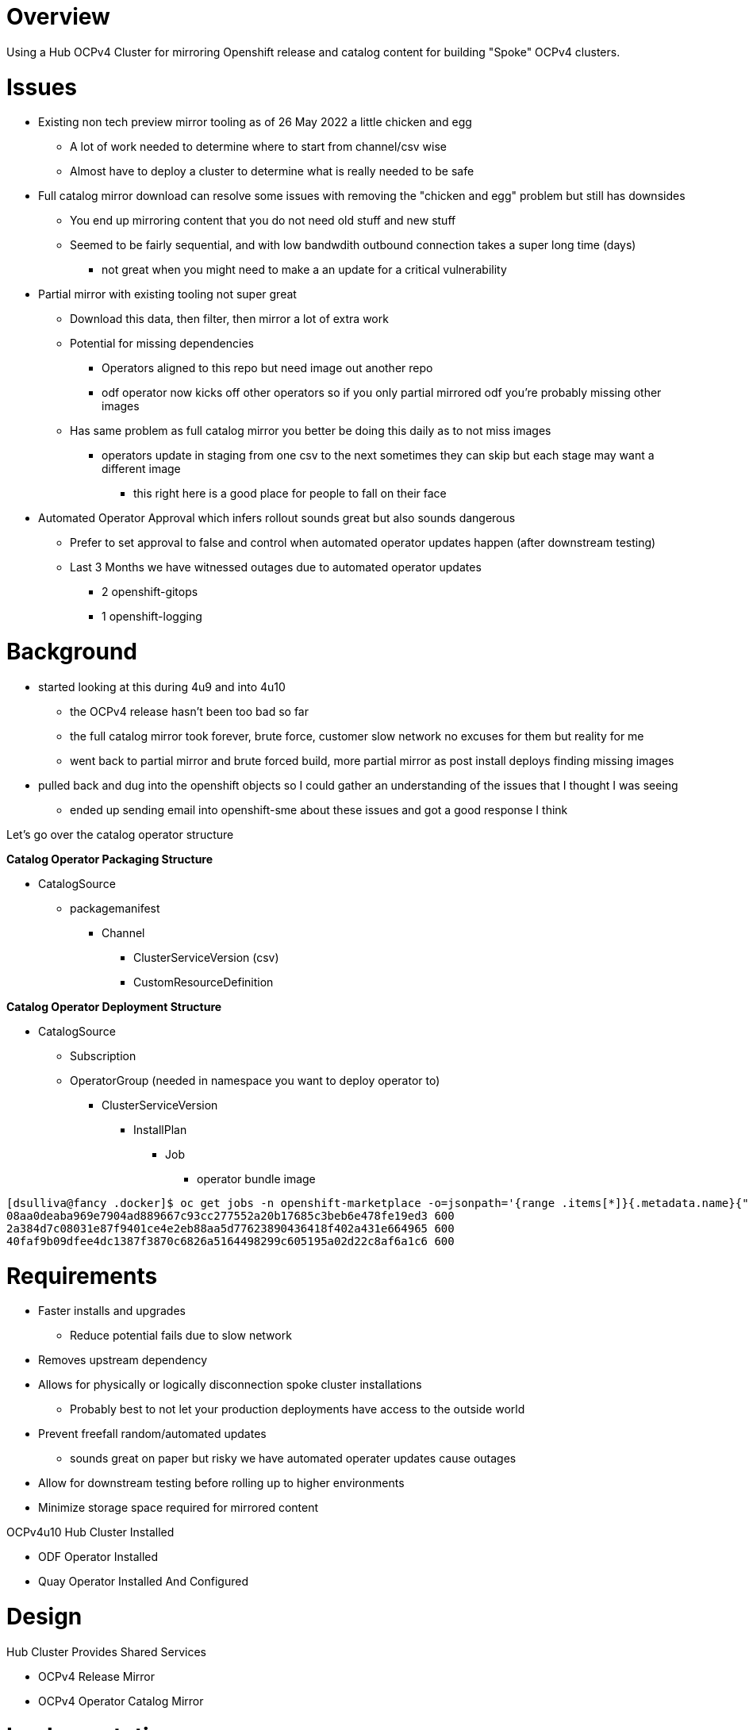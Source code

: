 = Overview

Using a Hub OCPv4 Cluster for mirroring Openshift release and catalog content for building "Spoke" OCPv4 clusters.

= Issues

* Existing non tech preview mirror tooling as of 26 May 2022 a little chicken and egg
** A lot of work needed to determine where to start from channel/csv wise
** Almost have to deploy a cluster to determine what is really needed to be safe

* Full catalog mirror download can resolve some issues with removing the "chicken and egg" problem but still has downsides
** You end up mirroring content that you do not need old stuff and new stuff
** Seemed to be fairly sequential, and with low bandwdith outbound connection takes a super long time (days)
*** not great when you might need to make a an update for a critical vulnerability

* Partial mirror with existing tooling not super great
** Download this data, then filter, then mirror a lot of extra work
** Potential for missing dependencies
*** Operators aligned to this repo but need image out another repo
*** odf operator now kicks off other operators so if you only partial mirrored odf you're probably missing other images
** Has same problem as full catalog mirror you better be doing this daily as to not miss images
*** operators update in staging from one csv to the next sometimes they can skip but each stage may want a different image
**** this right here is a good place for people to fall on their face 

* Automated Operator Approval which infers rollout sounds great but also sounds dangerous
** Prefer to set approval to false and control when automated operator updates happen (after downstream testing)
** Last 3 Months we have witnessed outages due to automated operator updates
*** 2 openshift-gitops
*** 1 openshift-logging

= Background

* started looking at this during 4u9 and into 4u10
** the OCPv4 release hasn't been too bad so far
** the full catalog mirror took forever, brute force, customer slow network no excuses for them but reality for me
** went back to partial mirror and brute forced build, more partial mirror as post install deploys finding missing images
* pulled back and dug into the openshift objects so I could gather an understanding of the issues that I thought I was seeing
** ended up sending email into openshift-sme about these issues and got a good response I think

Let's go over the catalog operator structure

*Catalog Operator Packaging Structure*

* CatalogSource
** packagemanifest
*** Channel 
**** ClusterServiceVersion (csv)
**** CustomResourceDefinition

*Catalog Operator Deployment Structure*

* CatalogSource
** Subscription
** OperatorGroup (needed in namespace you want to deploy operator to)
*** ClusterServiceVersion
**** InstallPlan
***** Job
****** operator bundle image 

----
[dsulliva@fancy .docker]$ oc get jobs -n openshift-marketplace -o=jsonpath='{range .items[*]}{.metadata.name}{"\t"}{.spec.activeDeadlineSeconds}{"\n"}{end}'
08aa0deaba969e7904ad889667c93cc277552a20b17685c3beb6e478fe19ed3	600
2a384d7c08031e87f9401ce4e2eb88aa5d77623890436418f402a431e664965	600
40faf9b09dfee4dc1387f3870c6826a5164498299c605195a02d22c8af6a1c6	600
----

= Requirements

* Faster installs and upgrades
** Reduce potential fails due to slow network 
* Removes upstream dependency
* Allows for physically or logically disconnection spoke cluster installations
** Probably best to not let your production deployments have access to the outside world
* Prevent freefall random/automated updates 
** sounds great on paper but risky we have automated operater updates cause outages
* Allow for downstream testing before rolling up to higher environments
* Minimize storage space required for mirrored content

OCPv4u10 Hub Cluster Installed

* ODF Operator Installed
* Quay Operator Installed And Configured

= Design

Hub Cluster Provides Shared Services

* OCPv4 Release Mirror
* OCPv4 Operator Catalog Mirror

= Implementation

== Laptop and or build node setup

* don't shoot me still running fedora 29
** preference would be to have a build node setup running appropriate rhel release

Tools here including disconnected tools (oc-mirror tool and a cooked mirror registry)

* https://console.redhat.com/openshift/downloads
** Under "Tokens" grab the pull secret 
** https://mirror.openshift.com/pub/openshift-v4/x86_64/clients/ocp/stable/oc-mirror.tar.gz

Create this file with your pull secret
----
[dsulliva@fancy ~]$ cat .docker/config.json
----

*Note:* The cooked registry might be good for a quick disconnected stand up, but think a hub mirror design better long term.

== Interrogate your planned OCPv4 release

----
[dsulliva@fancy oc-mirror]$ ./oc-mirror list releases --version=4.10
Listing stable channels. Use --channel=<channel-name> to filter.
Use oc-mirror list release --channels to discover other channels.

Channel: stable-4.10
4.9.0
4.9.4
4.9.5
4.9.6
4.9.7
4.9.8
4.9.9
4.9.10
4.9.11
4.9.12
4.9.13
4.9.15
4.9.17
4.9.18
4.9.19
4.9.21
4.9.22
4.9.23
4.9.24
4.9.25
4.9.26
4.9.27
4.9.28
4.9.29
4.9.31
4.9.32
4.9.33
4.10.3
4.10.4
4.10.5
4.10.6
4.10.8
4.10.9
4.10.10
4.10.11
4.10.12
4.10.13
4.10.14
----

Hmm odd that 4.9 is in there, maybe there is reason but maybe that's a bug

Ok, let's look at the channels for this release

----
[dsulliva@fancy oc-mirror]$ ./oc-mirror list releases --channels --version=4.10
Listing channels for version 4.10.

candidate-4.9
fast-4.9
stable-4.9
eus-4.10
candidate-4.11
candidate-4.10
fast-4.10
stable-4.10
----

Now can play with the new mirror tool by first creating 

Create file called imageset-config-release-4u10.yaml

----
# This config demonstrates how to mirror a version range
# in the specified channel for an OpenShift release.
---
apiVersion: mirror.openshift.io/v1alpha2
kind: ImageSetConfiguration
mirror:
  platform:
    channels:
      - name: stable-4.10
        minVersion: 4.10.12
        maxVersion: 4.10.14
----

== Interrogate upstream catalog for the operator you need

Start by looking at the available operator catalogs

----
[dsulliva@fancy oc-mirror]$ ./oc-mirror list operators --catalogs --version=4.10
Available OpenShift OperatorHub catalogs:
OpenShift 4.10:
registry.redhat.io/redhat/redhat-operator-index:v4.10
registry.redhat.io/redhat/certified-operator-index:v4.10
registry.redhat.io/redhat/community-operator-index:v4.10
----

We want the redhat-operator-index so next list the operators in that index

----
[dsulliva@fancy oc-mirror]$ ./oc-mirror list operators --catalog=registry.redhat.io/redhat/redhat-operator-index:v4.10
WARN[0101] DEPRECATION NOTICE:
Sqlite-based catalogs and their related subcommands are deprecated. Support for
them will be removed in a future release. Please migrate your catalog workflows
to the new file-based catalog format. 
NAME                                    DISPLAY NAME                                             DEFAULT CHANNEL
3scale-operator                         Red Hat Integration - 3scale                             threescale-2.11
advanced-cluster-management             Advanced Cluster Management for Kubernetes               release-2.4
amq-broker-rhel8                        Red Hat Integration - AMQ Broker for RHEL 8 (Multiarch)  7.x
amq-online                              Red Hat Integration - AMQ Online                         stable
amq-streams                             Red Hat Integration - AMQ Streams                        stable
amq7-interconnect-operator              Red Hat Integration - AMQ Interconnect                   1.10.x
ansible-automation-platform-operator    Ansible Automation Platform                              stable-2.2
ansible-cloud-addons-operator           Ansible Cloud Addons                                     stable-cluster-scoped
apicast-operator                        Red Hat Integration - 3scale APIcast gateway             threescale-2.11
aws-efs-csi-driver-operator             AWS EFS CSI Driver Operator                              stable
businessautomation-operator             Business Automation                                      stable
cincinnati-operator                     OpenShift Update Service                                 v1
cluster-kube-descheduler-operator       Kube Descheduler Operator                                stable
cluster-logging                         Red Hat OpenShift Logging                                stable
clusterresourceoverride                 ClusterResourceOverride Operator                         stable
codeready-workspaces                    Red Hat CodeReady Workspaces                             latest
codeready-workspaces2                   Red Hat CodeReady Workspaces - Technical Preview         tech-preview-latest-all-namespaces
compliance-operator                     Compliance Operator                                      release-0.1
container-security-operator             Red Hat Quay Container Security Operator                 stable-3.7
costmanagement-metrics-operator         Cost Management Metrics Operator                         stable
cryostat-operator                       Cryostat Operator                                        stable
datagrid                                Data Grid                                                8.3.x
devworkspace-operator                   DevWorkspace Operator                                    fast
dpu-network-operator                    DPU Network Operator                                     stable
eap                                     JBoss EAP                                                stable
elasticsearch-operator                  OpenShift Elasticsearch Operator                         stable
external-dns-operator                   ExternalDNS Operator                                     alpha
file-integrity-operator                 File Integrity Operator                                  release-0.1
fuse-apicurito                          Red Hat Integration - API Designer                       fuse-apicurito-7.10.x
fuse-console                            Red Hat Integration - Fuse Console                       7.10.x
fuse-online                             Red Hat Integration - Fuse Online                        7.10.x
gatekeeper-operator-product             Gatekeeper Operator                                      stable
idp-mgmt-operator-product               identity configuration management for Kubernetes         alpha
integration-operator                    Red Hat Integration                                      1.x
jaeger-product                          Red Hat OpenShift distributed tracing platform           stable
jws-operator                            JBoss Web Server Operator                                alpha
kiali-ossm                              Kiali Operator                                           stable
klusterlet-product                      Klusterlet                                               release-2.4
kubernetes-nmstate-operator             Kubernetes NMState Operator                              stable
kubevirt-hyperconverged                 OpenShift Virtualization                                 stable
local-storage-operator                  Local Storage                                            stable
loki-operator                           Loki Operator                                            candidate
mcg-operator                            NooBaa Operator                                          stable-4.10
metallb-operator                        MetalLB Operator                                         stable
mtc-operator                            Migration Toolkit for Containers Operator                release-v1.7
mtv-operator                            Migration Toolkit for Virtualization Operator            release-v2.3
nfd                                     Node Feature Discovery Operator                          stable
node-healthcheck-operator               Node Health Check Operator                               candidate
node-maintenance-operator               Node Maintenance Operator                                stable
numaresources-operator                  numaresources-operator                                   4.10
ocs-operator                            OpenShift Container Storage                              stable-4.10
odf-csi-addons-operator                 CSI Addons                                               stable-4.10
odf-lvm-operator                        ODF LVM Operator                                         stable-4.10
odf-multicluster-orchestrator           ODF Multicluster Orchestrator                            stable-4.10
odf-operator                            OpenShift Data Foundation                                stable-4.10
odr-cluster-operator                    Openshift DR Cluster Operator                            stable-4.10
odr-hub-operator                        Openshift DR Hub Operator                                stable-4.10
openshift-cert-manager-operator         cert-manager Operator for Red Hat OpenShift              tech-preview
openshift-gitops-operator               Red Hat OpenShift GitOps                                 latest
openshift-pipelines-operator-rh         Red Hat OpenShift Pipelines                              pipelines-1.7
openshift-secondary-scheduler-operator  Secondary Scheduler Operator for Red Hat OpenShift       stable
openshift-special-resource-operator     Special Resource Operator                                stable
opentelemetry-product                   Red Hat OpenShift distributed tracing data collection    stable
performance-addon-operator              Performance Addon Operator                               4.10
poison-pill-manager                     Poison Pill Operator                                     stable
ptp-operator                            PTP Operator                                             stable
quay-bridge-operator                    Red Hat Quay Bridge Operator                             stable-3.7
quay-operator                           Red Hat Quay                                             stable-3.7
red-hat-camel-k                         Red Hat Integration - Camel K                            1.6.x
redhat-oadp-operator                    OADP Operator                                            stable-1.0
rh-service-binding-operator             Service Binding Operator                                 stable
rhacs-operator                          Advanced Cluster Security for Kubernetes                 latest
rhpam-kogito-operator                   RHPAM Kogito Operator                                    7.x
rhsso-operator                          Red Hat Single Sign-On Operator                          stable
sandboxed-containers-operator           OpenShift sandboxed containers Operator                  stable-1.2
serverless-operator                     Red Hat OpenShift Serverless                             stable
service-registry-operator               Red Hat Integration - Service Registry Operator          2.0.x
servicemeshoperator                     Red Hat OpenShift Service Mesh                           stable
skupper-operator                        Skupper                                                  alpha
sriov-network-operator                  SR-IOV Network Operator                                  stable
submariner                              Submariner                                               alpha-0.11
tang-operator                           Tang                                                     0.0.24
vertical-pod-autoscaler                 VerticalPodAutoscaler                                    stable
web-terminal                            Web Terminal                                             fast
windows-machine-config-operator         Windows Machine Config Operator                          stable
----

Now we want to get the available packagemanifests for a specific operator that you are interested in

----
dsulliva@fancy oc-mirror]$ ./oc-mirror list operators --catalog=registry.redhat.io/redhat/redhat-operator-index:v4.10 --package=quay-operator

WARN[0136] DEPRECATION NOTICE:
Sqlite-based catalogs and their related subcommands are deprecated. Support for
them will be removed in a future release. Please migrate your catalog workflows
to the new file-based catalog format. 
PACKAGE        CHANNEL     HEAD
quay-operator  quay-v3.4   quay-operator.v3.4.7
quay-operator  quay-v3.5   quay-operator.v3.5.7
quay-operator  stable-3.6  quay-operator.v3.6.6
quay-operator  stable-3.7  quay-operator.v3.7.0
----

Cool, now if I'm starting at a new install I'll probably want to go for the latest stable version and latest csv.

So let's look at where we can start with 3.7

----
[dsulliva@fancy oc-mirror]$ ./oc-mirror list operators --catalog=registry.redhat.io/redhat/redhat-operator-index:v4.10 --package=quay-operator --channel=stable-3.7
WARN[0172] DEPRECATION NOTICE:
Sqlite-based catalogs and their related subcommands are deprecated. Support for
them will be removed in a future release. Please migrate your catalog workflows
to the new file-based catalog format. 
VERSIONS
3.7.0
----

Sometimes you can get in trouble with dot releases but it's worth a go, if you do run into an issue we can always fall back to 3.6

----
[dsulliva@fancy oc-mirror]$ ./oc-mirror list operators --catalog=registry.redhat.io/redhat/redhat-operator-index:v4.10 --package=quay-operator --channel=stable-3.6
WARN[0122] DEPRECATION NOTICE:
Sqlite-based catalogs and their related subcommands are deprecated. Support for
them will be removed in a future release. Please migrate your catalog workflows
to the new file-based catalog format. 
VERSIONS
3.6.5
3.6.6
3.6.0
3.6.1
3.6.2
3.6.4
----

TODO:

* complete release mirror select subset
* complete catalog mirror select operator subset
* complete spoke cluster install from mirror
* look at updates
** release incrementals
** catalog incrementals
* Cook argocd application application that embeds the oc-mirror tooling for schedule to keep your mirror updated
* review release upgrade
* review catallog operator upgrade

= References

* https://medium.com/@vbudidarmawan/demystifying-operator-deployment-in-openshift-2ac7f24ad487
* https://docs.openshift.com/container-platform/4.10/installing/disconnected_install/installing-mirroring-disconnected.html
* https://mirror.openshift.com/pub/openshift-v4/clients/ocp-dev-preview/pre-release/
* https://github.com/openshift/oc-mirror

// vim: set syntax=asciidoc
